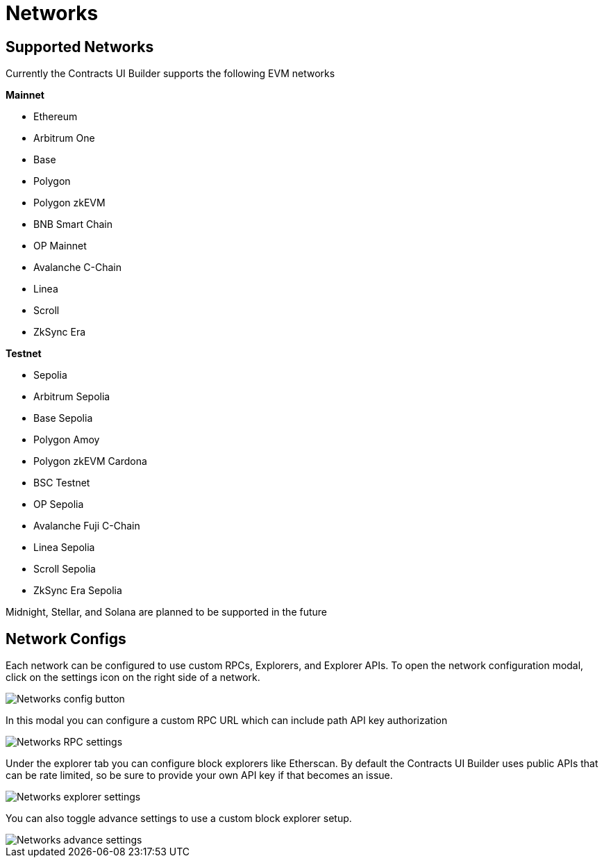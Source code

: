 = Networks

== Supported Networks

Currently the Contracts UI Builder supports the following EVM networks

*Mainnet*

* Ethereum
* Arbitrum One
* Base
* Polygon
* Polygon zkEVM
* BNB Smart Chain
* OP Mainnet
* Avalanche C-Chain
* Linea
* Scroll
* ZkSync Era

*Testnet*

* Sepolia
* Arbitrum Sepolia
* Base Sepolia
* Polygon Amoy
* Polygon zkEVM Cardona
* BSC Testnet
* OP Sepolia
* Avalanche Fuji C-Chain
* Linea Sepolia
* Scroll Sepolia
* ZkSync Era Sepolia

Midnight, Stellar, and Solana are planned to be supported in the future

== Network Configs

Each network can be configured to use custom RPCs, Explorers, and Explorer APIs. To open the network configuration modal, click on the settings icon on the right side of a network.

image::networks-config-button.png[Networks config button]

In this modal you can configure a custom RPC URL which can include path API key authorization

image::networks-rpc-settings.png[Networks RPC settings]

Under the explorer tab you can configure block explorers like Etherscan. By default the Contracts UI Builder uses public APIs that can be rate limited, so be sure to provide your own API key if that becomes an issue.

image::networks-explorer-settings.png[Networks explorer settings]

You can also toggle advance settings to use a custom block explorer setup.

image::networks-advance-settings.png[Networks advance settings]
